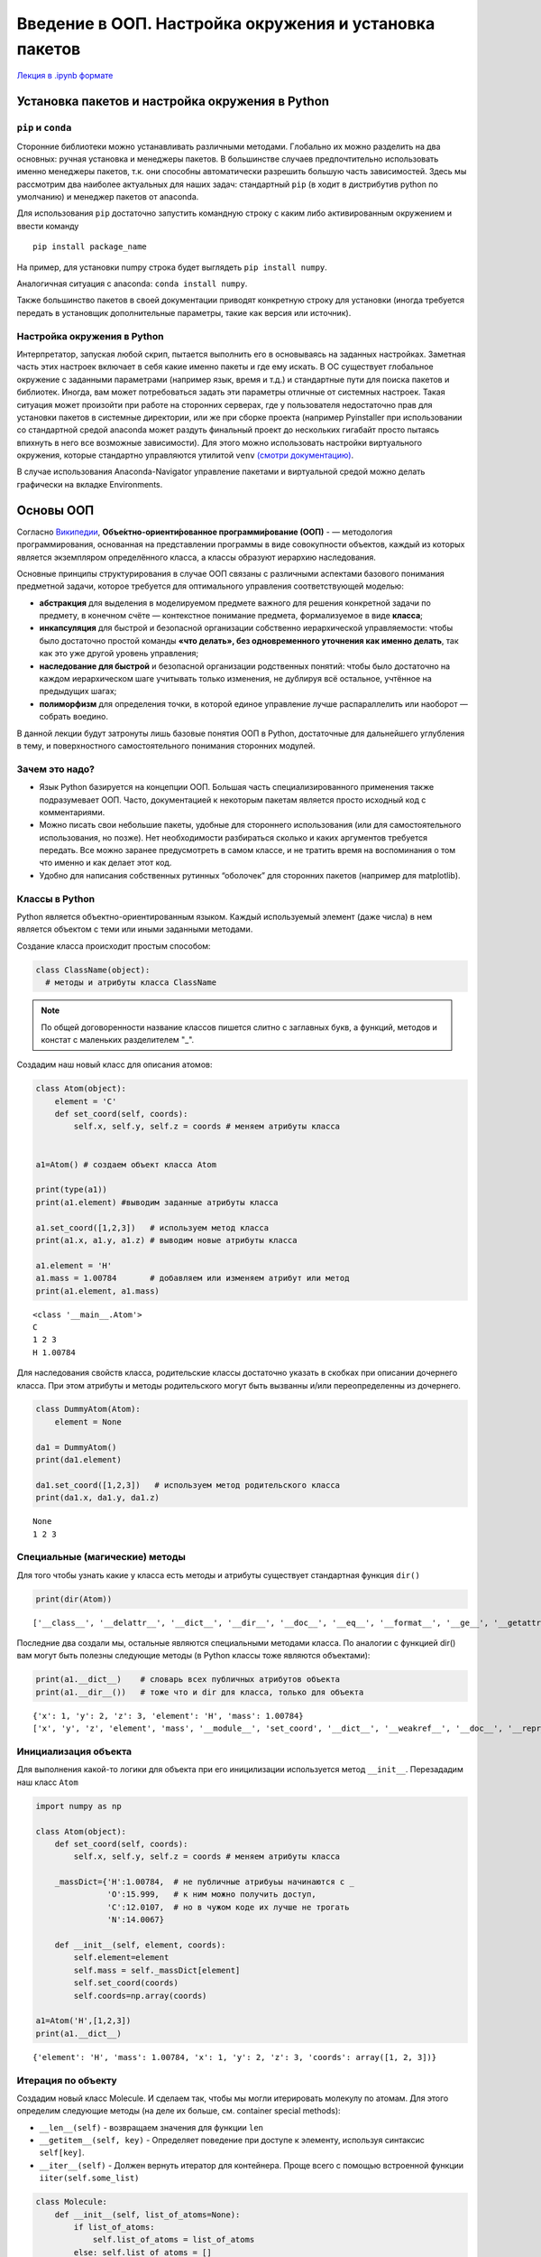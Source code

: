 ========================================================
Введение в ООП. Настройка окружения и установка пакетов
========================================================

`Лекция в .ipynb формате <../../source/lectures/theme9.ipynb>`_

Установка пакетов и настройка окружения в Python
================================================

``pip`` и ``conda``
-------------------

Сторонние библиотеки можно устанавливать различными методами. Глобально
их можно разделить на два основных: ручная установка и менеджеры
пакетов. В большинстве случаев предпочтительно использовать именно
менеджеры пакетов, т.к. они способны автоматически разрешить большую
часть зависимостей. Здесь мы рассмотрим два наиболее актуальных для
наших задач: стандартный ``pip`` (в ходит в дистрибутив python по
умолчанию) и менеджер пакетов от anaconda.

Для использования ``pip`` достаточно запустить командную строку с каким
либо активированным окружением и ввести команду

::

   pip install package_name

На пример, для установки numpy строка будет выглядеть
``pip install numpy``.

Аналогичная ситуация с anaconda: ``conda install numpy``.

Также большинство пакетов в своей документации приводят конкретную
строку для установки (иногда требуется передать в установщик
дополнительные параметры, такие как версия или источник).

Настройка окружения в Python
----------------------------

Интерпретатор, запуская любой скрип, пытается выполнить его в
основываясь на заданных настройках. Заметная часть этих настроек
включает в себя какие именно пакеты и где ему искать. В ОС существует
глобальное окружение с заданными параметрами (например язык, время и
т.д.) и стандартные пути для поиска пакетов и библиотек. Иногда, вам
может потребоваться задать эти параметры отличные от системных настроек.
Такая ситуация может произойти при работе на сторонних серверах, где у
пользователя недостаточно прав для установки пакетов в системные
директории, или же при сборке проекта (например Pyinstaller при
использовании со стандартной средой anaconda может раздуть финальный
проект до нескольких гигабайт просто пытаясь впихнуть в него все
возможные зависимости). Для этого можно использовать настройки
виртуального окружения, которые стандартно управляются утилитой ``venv``
`(смотри документацию) <https://packaging.python.org/guides/installing-using-pip-and-virtual-environments/#creating-a-virtual-environment>`_.

В случае использования Anaconda-Navigator управление пакетами и
виртуальной средой можно делать графически на вкладке Environments.

Основы ООП
==========

Согласно `Википедии <https://ru.wikipedia.org/wiki/Объектно-ориентированное_программирование>`_, **Объе́ктно-ориенти́рованное программи́рование (ООП)**
- — методология программирования, основанная на представлении программы
в виде совокупности объектов, каждый из которых является экземпляром
определённого класса, а классы образуют иерархию наследования.

Основные принципы структурирования в случае ООП связаны с различными
аспектами базового понимания предметной задачи, которое требуется для
оптимального управления соответствующей моделью:

-  **абстракция** для выделения в моделируемом предмете важного для
   решения конкретной задачи по предмету, в конечном счёте — контекстное
   понимание предмета, формализуемое в виде **класса**;

-  **инкапсуляция** для быстрой и безопасной организации собственно
   иерархической управляемости: чтобы было достаточно простой команды
   **«что делать», без одновременного уточнения как именно делать**, так
   как это уже другой уровень управления;

-  **наследование для быстрой** и безопасной организации родственных
   понятий: чтобы было достаточно на каждом иерархическом шаге учитывать
   только изменения, не дублируя всё остальное, учтённое на предыдущих
   шагах;

-  **полиморфизм** для определения точки, в которой единое управление
   лучше распараллелить или наоборот — собрать воедино.

В данной лекции будут затронуты лишь базовые понятия ООП в Python,
достаточные для дальнейшего углубления в тему, и поверхностного
самостоятельного понимания сторонних модулей.

Зачем это надо?
---------------

-  Язык Python базируется на концепции ООП. Большая часть
   специализированного применения также подразумевает ООП. Часто,
   документацией к некоторым пакетам является просто исходный код с
   комментариями.
-  Можно писать свои небольшие пакеты, удобные для стороннего
   использования (или для самостоятельного использования, но позже). Нет
   необходимости разбираться сколько и каких аргументов требуется
   передать. Все можно заранее предусмотреть в самом классе, и не
   тратить время на воспоминания о том что именно и как делает этот код.
-  Удобно для написания собственных рутинных “оболочек” для сторонних
   пакетов (например для matplotlib).

Классы в Python
---------------

Python является объектно-ориентированным языком. Каждый используемый
элемент (даже числа) в нем является объектом с теми или иными заданными
методами.

Создание класса происходит простым способом:

.. code:: ipython3

    class ClassName(object):
      # методы и атрибуты класса ClassName

.. note:: 

    По общей договоренности название классов пишется слитно с заглавных букв, а функций, методов и констат с маленьких разделителем "_".

Создадим наш новый класс для описания атомов:

.. code:: ipython3

    class Atom(object):
        element = 'C'
        def set_coord(self, coords):
            self.x, self.y, self.z = coords # меняем атрибуты класса
    
    
    a1=Atom() # создаем объект класса Atom
    
    print(type(a1))
    print(a1.element) #выводим заданные атрибуты класса
    
    a1.set_coord([1,2,3])   # используем метод класса
    print(a1.x, a1.y, a1.z) # выводим новые атрибуты класса
    
    a1.element = 'H'
    a1.mass = 1.00784       # добавляем или изменяем атрибут или метод
    print(a1.element, a1.mass)


.. parsed-literal::

    <class '__main__.Atom'>
    C
    1 2 3
    H 1.00784


Для наследования свойств класса, родительские классы достаточно указать
в скобках при описании дочернего класса. При этом атрибуты и методы
родительского могут быть вызванны и/или переопределенны из дочернего.

.. code:: ipython3

    class DummyAtom(Atom):
        element = None
    
    da1 = DummyAtom()
    print(da1.element)
    
    da1.set_coord([1,2,3])   # используем метод родительского класса
    print(da1.x, da1.y, da1.z)


.. parsed-literal::

    None
    1 2 3


Специальные (магические) методы
-------------------------------

Для того чтобы узнать какие у класса есть методы и атрибуты существует
стандартная функция ``dir()``

.. code:: ipython3

    print(dir(Atom))


.. parsed-literal::

    ['__class__', '__delattr__', '__dict__', '__dir__', '__doc__', '__eq__', '__format__', '__ge__', '__getattribute__', '__gt__', '__hash__', '__init__', '__init_subclass__', '__le__', '__lt__', '__module__', '__ne__', '__new__', '__reduce__', '__reduce_ex__', '__repr__', '__setattr__', '__sizeof__', '__str__', '__subclasshook__', '__weakref__', 'element', 'set_coord']


Последние два создали мы, остальные являются специальными методами
класса. По аналогии с функцией dir() вам могут быть полезны следующие
методы (в Python классы тоже являются объектами):

.. code:: ipython3

    print(a1.__dict__)    # словарь всех публичных атрибутов объекта
    print(a1.__dir__())   # тоже что и dir для класса, только для объекта


.. parsed-literal::

    {'x': 1, 'y': 2, 'z': 3, 'element': 'H', 'mass': 1.00784}
    ['x', 'y', 'z', 'element', 'mass', '__module__', 'set_coord', '__dict__', '__weakref__', '__doc__', '__repr__', '__hash__', '__str__', '__getattribute__', '__setattr__', '__delattr__', '__lt__', '__le__', '__eq__', '__ne__', '__gt__', '__ge__', '__init__', '__new__', '__reduce_ex__', '__reduce__', '__subclasshook__', '__init_subclass__', '__format__', '__sizeof__', '__dir__', '__class__']


Инициализация объекта
---------------------

Для выполнения какой-то логики для объекта при его иницилизации
используется метод ``__init__``. Перезададим наш класс ``Atom``

.. code:: ipython3

    import numpy as np
    
    class Atom(object):
        def set_coord(self, coords):
            self.x, self.y, self.z = coords # меняем атрибуты класса
        
        _massDict={'H':1.00784,  # не публичные атрибуьы начинаются с _
                   'O':15.999,   # к ним можно получить доступ,
                   'C':12.0107,  # но в чужом коде их лучше не трогать
                   'N':14.0067}
        
        def __init__(self, element, coords):
            self.element=element
            self.mass = self._massDict[element]
            self.set_coord(coords)
            self.coords=np.array(coords)
    
    a1=Atom('H',[1,2,3])
    print(a1.__dict__)


.. parsed-literal::

    {'element': 'H', 'mass': 1.00784, 'x': 1, 'y': 2, 'z': 3, 'coords': array([1, 2, 3])}


Итерация по объекту
-------------------

Создадим новый класс Molecule. И сделаем так, чтобы мы могли итерировать
молекулу по атомам. Для этого определим следующие методы (на деле их
больше, см. сontainer special methods):

-  ``__len__(self)`` - возвращаем значения для функции ``len``

-  ``__getitem__(self, key)`` - Определяет поведение при доступе к
   элементу, используя синтаксис ``self[key]``.

-  ``__iter__(self)`` - Должен вернуть итератор для контейнера. Проще
   всего с помощью встроенной функции ``iiter(self.some_list)``

.. code:: ipython3

    class Molecule:
        def __init__(self, list_of_atoms=None):
            if list_of_atoms: 
                self.list_of_atoms = list_of_atoms
            else: self.list_of_atoms = []
                
        def __len__(self):
            return len(self.list_of_atoms)
        
        def __getitem__(self, element):
            "возвращаем список всех атомов заданного типа"
            list_to_return=[]
            for atom in self.list_of_atoms:
                if atom.element==element:
                    list_to_return.append(atom)
            return list_to_return
        
        def __iter__(self):
            return iter(self.list_of_atoms)
        
        def add_atom(self, atom):
            self.list_of_atoms.append(atom)
        
        # а не посчитать ли нам центр масс и молярную массу?
        def molar_mass(self):
            molar=0
            for atom in self.list_of_atoms:
                molar+= atom.mass
            return molar
        
        def center_of_mass(self):
            CoM=np.array([0., 0., 0.])
            for atom in self.list_of_atoms:
                CoM+= atom.mass*atom.coords
            return CoM/self.molar_mass()
            
    m1=Molecule() #создаем пустую молекулу
    
    water = [['O',  0.000, 0.000, 0.0],
             ['H',  0.757, 0.586, 0.0],
             ['H', -0.757, 0.586, 0.0]]
    
    for a in water:
        m1.add_atom(Atom(a[0], a[1:]))  #заполняем молекулу атомами
    
    print(len(m1))
    
    for atom in m1:
        print(atom.element, atom.x, atom.y,  atom.z)
    
    print(m1['H'])
    
    print(m1.molar_mass())
    print(m1.center_of_mass())


.. parsed-literal::

    3
    O 0.0 0.0 0.0
    H 0.757 0.586 0.0
    H -0.757 0.586 0.0
    [<__main__.Atom object at 0x7f267b4adc70>, <__main__.Atom object at 0x7f267b4ad370>]
    18.014680000000002
    [0.         0.06556811 0.        ]


Определение арифметических и логических операций
------------------------------------------------

Отношение к арифметическим операциям также можно определять спеуиальными
методами. Несколько примеров (далеко не все) приведенны ниже: \*
``__add__(self, other)`` - Сложение. \* ``__sub__(self, other)`` -
Вычитание. \* ``__mul__(self, other)`` - Умножение. \*
``__div__(self, other)`` - Деление, оператор /.

Для логических операций можно также определить исход сравнения:

-  ``__eq__(self, other)`` определяет поведение оператора ``==``
-  ``__ne__(self, other)`` определяет поведение оператора ``!=``
-  ``__lt__(self, other)`` определяет поведение оператора ``<``
-  ``__gt__(self, other)`` определяет поведение оператора ``>``
-  ``__le__(self, other)`` определяет поведение оператора ``<=``
-  ``__ge__(self, other)`` определяет поведение оператора ``>=``

Модернизируем наш класс ``Atoms``, чтобы при сложении возвращало
молекулу, а сравнение происходило основываясь на массах атомов.

.. code:: ipython3

    class Atom(object):
        def set_coord(self, coords):
            self.x, self.y, self.z = coords # меняем атрибуты класса
        
        _massDict={'H':1.00784,  # не публичные атрибуьы начинаются с _
                   'O':15.999,   # к ним можно получить доступ,
                   'C':12.0107,  # но в чужом коде их лучше не трогать
                   'N':14.0067}
        
        def __init__(self, element, coords):
            self.element=element
            self.mass = self._massDict[element]
            self.set_coord(coords)
            self.coords=np.array(coords)
            
        def __add__(self, at2):
            return Molecule([self, at2])
        
        def __eq__(self, at2):
            return (self.mass==at2.mass)
        
        def __lt__(self, at2):
            return (self.mass<at2.mass)
        #остальные операции сравнения по аналогии
        
    h=Atom('H',[0,0,0])
    h_=Atom('H',[1,0,0])
    H2 = h+h_
    print(type(H2))
    print(h<h_)


.. parsed-literal::

    <class '__main__.Molecule'>
    False


Большой пример.
===============

Попробуем что-нибудь порисовать. Для работы с простейшими графическими
приложениями нам потребуется модуль ``tkinter``. Для работы со временем
библиотека ``time``.

.. code:: ipython3

    import tkinter as tk
    import time
    
    gui = tk.Tk()      # инициализируем модуль
    gui.geometry("800x600")   #создаем пустое окно
    gui.title("окошко")
    
    #инструмент для рисования
    canvas = tk.Canvas(gui, width=800,height=600,bg='white') 
    canvas.pack()
    #рисуем линию
    canvas.create_line(0, 300, 150, 150, width=10, fill='green')
    # рисуем квадратик
    rect = canvas.create_rectangle(300,100, 400, 200, fill='#0000ff')
    #рисуем шарик
    ball1 = canvas.create_oval(100,100,150,150, width=2, fill='#ff0000')
    
    
    #задаем смещение круга за шаг
    xa=2
    ya=5
    
    while True:
        #смещаем позицию круга
        canvas.move(ball1,xa,ya)
        pos=canvas.coords(ball1)
    
        # отражаем от стен
        if pos[3] >=600 or pos[1] <=0:
            ya = -ya
        if pos[2] >=800 or pos[0] <=0:
            xa = -xa
     
        # обновляем состояние окна
        gui.update()
        time.sleep(.025)

создадим объект который будет обновляться по своим правилам

.. code:: ipython3

    import numpy as np
    
    
    class Ball(object):
        def __init__(self, canvas):
            x = np.random.randint(0, 800)
            y = np.random.randint(0, 600)
            self.x_priv = x - np.random.randint(-5, 5)
            self.y_priv = y - np.random.randint(-5, 5)
            self.canvas = canvas
            self.icanv = self.canvas.create_oval(x, y, x + 10, y + 10, 
                                                 width=2, fill='blue')
            pos = canvas.coords(self.icanv)
            self.x = (pos[0] + pos[2]) / 2
            self.y = (pos[1] + pos[3]) / 2
    
        def _a(self):
    
    
            m = 2
            return [0, 10 / m]
    
        def move(self):
            'используем алгоритм Верле'
            dt = 0.1
            ax, ay = self._a()
    
            dx = self.x - self.x_priv + ax * dt ** 2
            dy = self.y - self.y_priv + ay * dt ** 2
            #отражаем от стен или просто обновляем
            if self.x + dx > 790 or self.x + dx<10:
                self.x_priv = self.x
                self.x -= dx
            else:
                self.x_priv = self.x
                self.x += dx
    
            if self.y + dy > 590 or self.y + dy<10:
                self.y_priv = self.y
                self.y -= dy
            else:
                self.y_priv = self.y
                self.y += dy
    
            # смещаем позицию круга
            self.canvas.move(self.icanv, dx, dy)

Запускаем наш код заново

.. code:: ipython3

    import tkinter as tk
    import time
    gui = tk.Tk()      # инициализируем модуль
    gui.geometry("800x600")   #создаем пустое окно
    gui.title("окошко")
    
    #инструмент для рисования
    canvas = tk.Canvas(gui, width=800,height=600,bg='white')
    canvas.pack()
    
    #создаем объект
    ball1 = Ball(canvas)
    ball2 = Ball(canvas)
    
    while True:
        ball1.move()
        ball2.move()
        gui.update()
        time.sleep(.025)

Попробуем создать более физичный “шарик”. Будем считать что все шарики
взаимодействют друг с дркгом согласно потенциалу Леннарда-Джонса:
:math:`U_{LJ} = 4\varepsilon \left[ \left(\frac{\sigma}{r}\right)^{12}-\left(\frac{\sigma}{r}\right)^6 \right]`.

Помимо этого, обновим граничные условия (по мере приближения к границы
энергия шарика начне расти квадратично), и добавим специальную окраску
шарикам.

.. note:: 
    такая модель применяется для моделирования идеальных газов методом молекулярной динамики. Стоит отметить, что конкретно *этот пример крайне слабо связан с реальными алгоритмами МД*, в виду абсолютно неразумного расходования вычислительных ресурсов, а призван лишь продемонстрировать пример ООП.

.. code:: ipython3

    import numpy as np
    
    class Ball(object):
        
        def __init__(self, canvas,x,y):
            #начальное состояние
            v0=2
            self.x_priv = x+(np.random.rand()-0.5)*v0
            self.y_priv = y+(np.random.rand()-0.5)*v0
            #добавляем картинку
            self.canvas = canvas
            self.icanv = self.canvas.create_oval(x, y, x + 10, y + 10, 
                                                 width=2, fill='#ffffff')
            pos = canvas.coords(self.icanv)
            self.x = x
            self.y = y
            # список соседей
            self.neighb=[]
    
        def _U(self,x,y):
            #параметры потенциала
            E=4
            sigma=20
            
            U=0.
            # отражаем от границ
            if x>750: U+=(x-750)**4
            if x<50: U+=(50-x)**4
            if y>550: U+=(y-550)**4
            if y<50: U+=(50-y)**4
                
            #считаем потенциальную энергию
            for a in self.neighb:
                r = ((a.x - x) ** 2 + (a.y - y) ** 2) ** 0.5
                U+=4*E*((sigma/r)**12-(sigma/r)**6)
            return U
    
        def calc_a(self):
            "считаем ускорение как градиент силы"
            m = 1
            dr=0.0001
            self.U0=self._U(self.x,self.y)
            Fx = -(self._U(self.x + dr, self.y) - self.U0) / dr
            Fy = -(self._U(self.x, self.y + dr) - self.U0) / dr
            self.a=[Fx/m,Fy/m]
    
        def update_color(self):
            bs=255/90
            rs=255/1000
            if self.U0<=0:
                if self.U0<-90:color='#0000ff'
                else:color='#{:02x}{:02x}ff'.format(255+int(bs*self.U0), 
                                                    255+int(bs*self.U0))
            if self.U0>0:
                if self.U0>1000:color='#ff0000'
                else:color='#ff{:02x}{:02x}'.format(255-int(rs*self.U0),
                                                    255-int(rs*self.U0))
            self.canvas.itemconfig(self.icanv, fill=color)
    
        def recalc_neighb(self, all_list):
            "просто перебираем все шарики"
            for a in all_list:
                r=((a.x-self.x)**2+(a.y-self.y)**2)**0.5
                if r<40 and self.icanv!=a.icanv: self.neighb.append(a)
    
        def move(self):
            'используем алгоритм Верле'
            dt = 0.01
            ax, ay = self.a
            dx = self.x - self.x_priv + ax * dt ** 2
            dy = self.y - self.y_priv + ay * dt ** 2
    
            # немного остужаем систему на каждом шаге
            dx*=0.99999
            dy*=0.99999
    
            self.x_priv = self.x
            self.y_priv = self.y
    
            self.x += dx
            self.y += dy
    
            # смещаем позицию круга
            self.canvas.move(self.icanv, dx, dy)

Запустим также немного модернизированное окошко с шариками

.. code:: ipython3
 
    import tkinter as tk
    import time
    gui = tk.Tk()      # инициализируем модуль
    gui.geometry("800x600")   #создаем пустое окно
    gui.title("окошко")
    
    #инструмент для рисования
    canvas = tk.Canvas(gui, width=800,height=600,bg='white')
    canvas.pack()
    
    list_of_balls=[]
    
    #создаем объект и задаем начальные координаты, исключающие пересечения
    cl=list(range(35*25))
    for i in range(50):
        c=np.random.choice(cl)
        x=c//25
        y=c%25
        cl.remove(c)
        list_of_balls.append(Ball(canvas,x*20+50,y*20+50))
    
    
    i=0
    while True:
        for ball in list_of_balls:
            
            # для хоть какой-то экономии ресурсов 
            # пересчитываем соседей не каждый шаг
            if i%4==0:  
                ball.recalc_neighb(list_of_balls)
            ball.calc_a() #считаем ускорения
            
        for ball in list_of_balls:
            ball.update_color() #обновляем цвет и двигаем
            ball.move()
        gui.update()
        time.sleep(0.001)
        i+=1

Задачи
======

1. На основе класса ``matplotlib.axes`` (`описание класса <https://matplotlib.org/3.3.3/api/axes_api.html>`_) и других
   необходимых стороних библиотек и функций, создайте дочерний класс,
   который бы умел чиать csv файлы (``numpy.loadtxt``), и автоматически
   строил линеаризацию данных (см. первый пример в теме *Библиотека
   SciPy*). Добавьте автоматический вывод уравнения прямой на график, и
   задайте новый стандартный формат маркеров и линий (например красные
   ромбики и синий пунктир, или что-либо еще на ваше усмотрение).
   Проверьте корректность вывода на каком нибудь примере (т.е. создайте
   файл с зашумленной линией, сохраните его, а потом постройте данные с
   помощью вашего нового класса)

2. Смоделируйте поведение 1D системы из :math:`N` шариков разной массы,
   последовательно связанных друг с другом пружинками разной жесткости.
   Изменением цвета пружинки (линии) отображайте ее напряжение
   :math:`\frac{k \Delta x^2}{2}`. Крайний шарик превратите в стенку, не
   переписывая весь класс, а лишь изменив необходимые методы или
   аттрибуты конкретного объекта.

